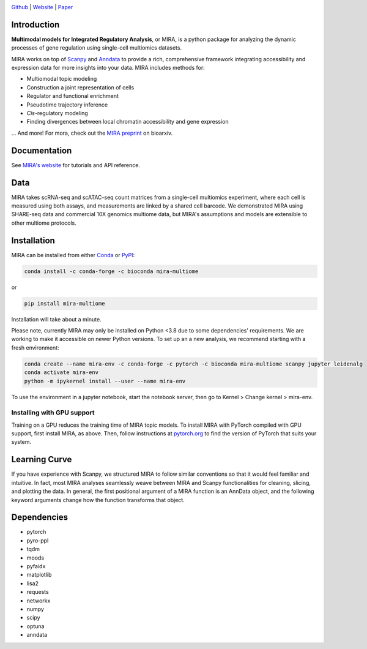 

.. image:: https://raw.githubusercontent.com/AllenWLynch/MIRA/main/docs/source/_static/mira_logo.png
  :width: 400
  :alt: MIRA
  :align: center

.. image:: https://badge.fury.io/py/mira-multiome.svg
          :target: https://badge.fury.io/py/mira-multiome

.. image:: https://readthedocs.org/projects/mira-multiome/badge/?version=latest&style=plastic

.. image:: https://codeocean.com/codeocean-assets/badge/open-in-code-ocean.svg
    :target: https://codeocean.com/capsule/6761625/tree

.. image:: https://img.shields.io/conda/pn/liulab-dfci/mira-multiome
    :target: https://anaconda.org/bioconda/mira-multiome

.. image:: https://zenodo.org/badge/DOI/10.1101/2021.12.06.471401.svg
    :target: https://www.biorxiv.org/content/10.1101/2021.12.06.471401v1

`Github <https://github.com/cistrome/MIRA>`_ | `Website <https://mira-multiome.readthedocs.io/en/latest/>`_ | `Paper <https://www.biorxiv.org/content/10.1101/2021.12.06.471401v1.full.pdf>`_

Introduction
------------

**Multimodal models for Integrated Regulatory Analysis**, or MIRA,  is a python package for analyzing
the dynamic processes of gene regulation using single-cell multiomics datasets. 

MIRA works on top of `Scanpy <https://scanpy.readthedocs.io/en/stable/>`_ and `Anndata <https://anndata.readthedocs.io/en/latest/>`_
to provide a rich, comprehensive framework integrating accessibility and expression data for more insights
into your data. MIRA includes methods for:

* Multiomodal topic modeling
* Construction a joint representation of cells
* Regulator and functional enrichment
* Pseudotime trajectory inference
* *Cis*-regulatory modeling
* Finding divergences between local chromatin accessibility and gene expression

\.\.\. And more! For mora, check out the `MIRA preprint <https://www.biorxiv.org/content/10.1101/2021.12.06.471401v1.full.pdf>`_ on bioarxiv. 

Documentation
-------------

See `MIRA's website <https://mira-multiome.readthedocs.io/>`_ for tutorials and API reference.

Data
----

.. image:: https://raw.githubusercontent.com/AllenWLynch/MIRA/main/docs/source/_static/data_example.png
    :width: 350
    :align: center

MIRA takes scRNA-seq and scATAC-seq count matrices from a single-cell multiomics experiment,
where each cell is measured using both assays, and measurements are linked by a shared cell
barcode. We demonstrated MIRA using SHARE-seq data and commercial 10X genomics multiome data, 
but MIRA's assumptions and models are extensible to other multiome protocols.


Installation
------------

MIRA can be installed from either `Conda <https://anaconda.org/liulab-dfci/mira-multiome>`_ 
or  `PyPI <https://pypi.org/project/mira-multiome>`_:

.. code-block:: bash
    
    conda install -c conda-forge -c bioconda mira-multiome

or

.. code-block:: bash

    pip install mira-multiome

Installation will take about a minute.

Please note, currently MIRA may only be installed on Python <3.8 due to some dependencies' requirements. 
We are working to make it accessible on newer Python versions. 
To set up an a new analysis, we recommend starting with a fresh environment:

.. code-block:: bash

    conda create --name mira-env -c conda-forge -c pytorch -c bioconda mira-multiome scanpy jupyter leidenalg
    conda activate mira-env
    python -m ipykernel install --user --name mira-env

To use the environment in a jupyter notebook, start the notebook server, then go to Kernel > Change kernel > mira-env.


Installing with GPU support
~~~~~~~~~~~~~~~~~~~~~~~~~~~

Training on a GPU reduces the training time of MIRA topic models.
To install MIRA with PyTorch compiled with GPU support, first install MIRA, as above. Then, follow instructions 
at `pytorch.org <https://pytorch.org/get-started/locally/>`_ to find the version of PyTorch that suits your system.

Learning Curve
--------------

.. image:: https://raw.githubusercontent.com/AllenWLynch/MIRA/main/docs/source/_static/code_example.png
    :width: 600
    :align: center

If you have experience with Scanpy, we structured MIRA to follow similar conventions 
so that it would feel familiar and intuitive. In fact, most MIRA analyses
seamlessly weave between MIRA and Scanpy functionalities for cleaning, slicing,
and plotting the data. In general, the first positional argument of a MIRA 
function is an AnnData object, and the following keyword arguments change 
how the function transforms that object. 


Dependencies
------------

* pytorch
* pyro-ppl
* tqdm
* moods
* pyfaidx
* matplotlib
* lisa2
* requests
* networkx
* numpy
* scipy
* optuna
* anndata